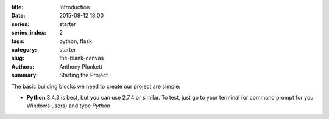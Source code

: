 :title: Introduction
:date: 2015-08-12 18:00
:series: starter
:series_index: 2
:tags: python, flask
:category: starter
:slug: the-blank-canvas
:authors: Anthony Plunkett
:summary: Starting the Project

The basic building blocks we need to create our project are simple:

-   **Python** 3.4.3 is best, but you can use 2.7.4 or similar.  To
    test, just go to your terminal (or command prompt for you Windows users)
    and type `Python`